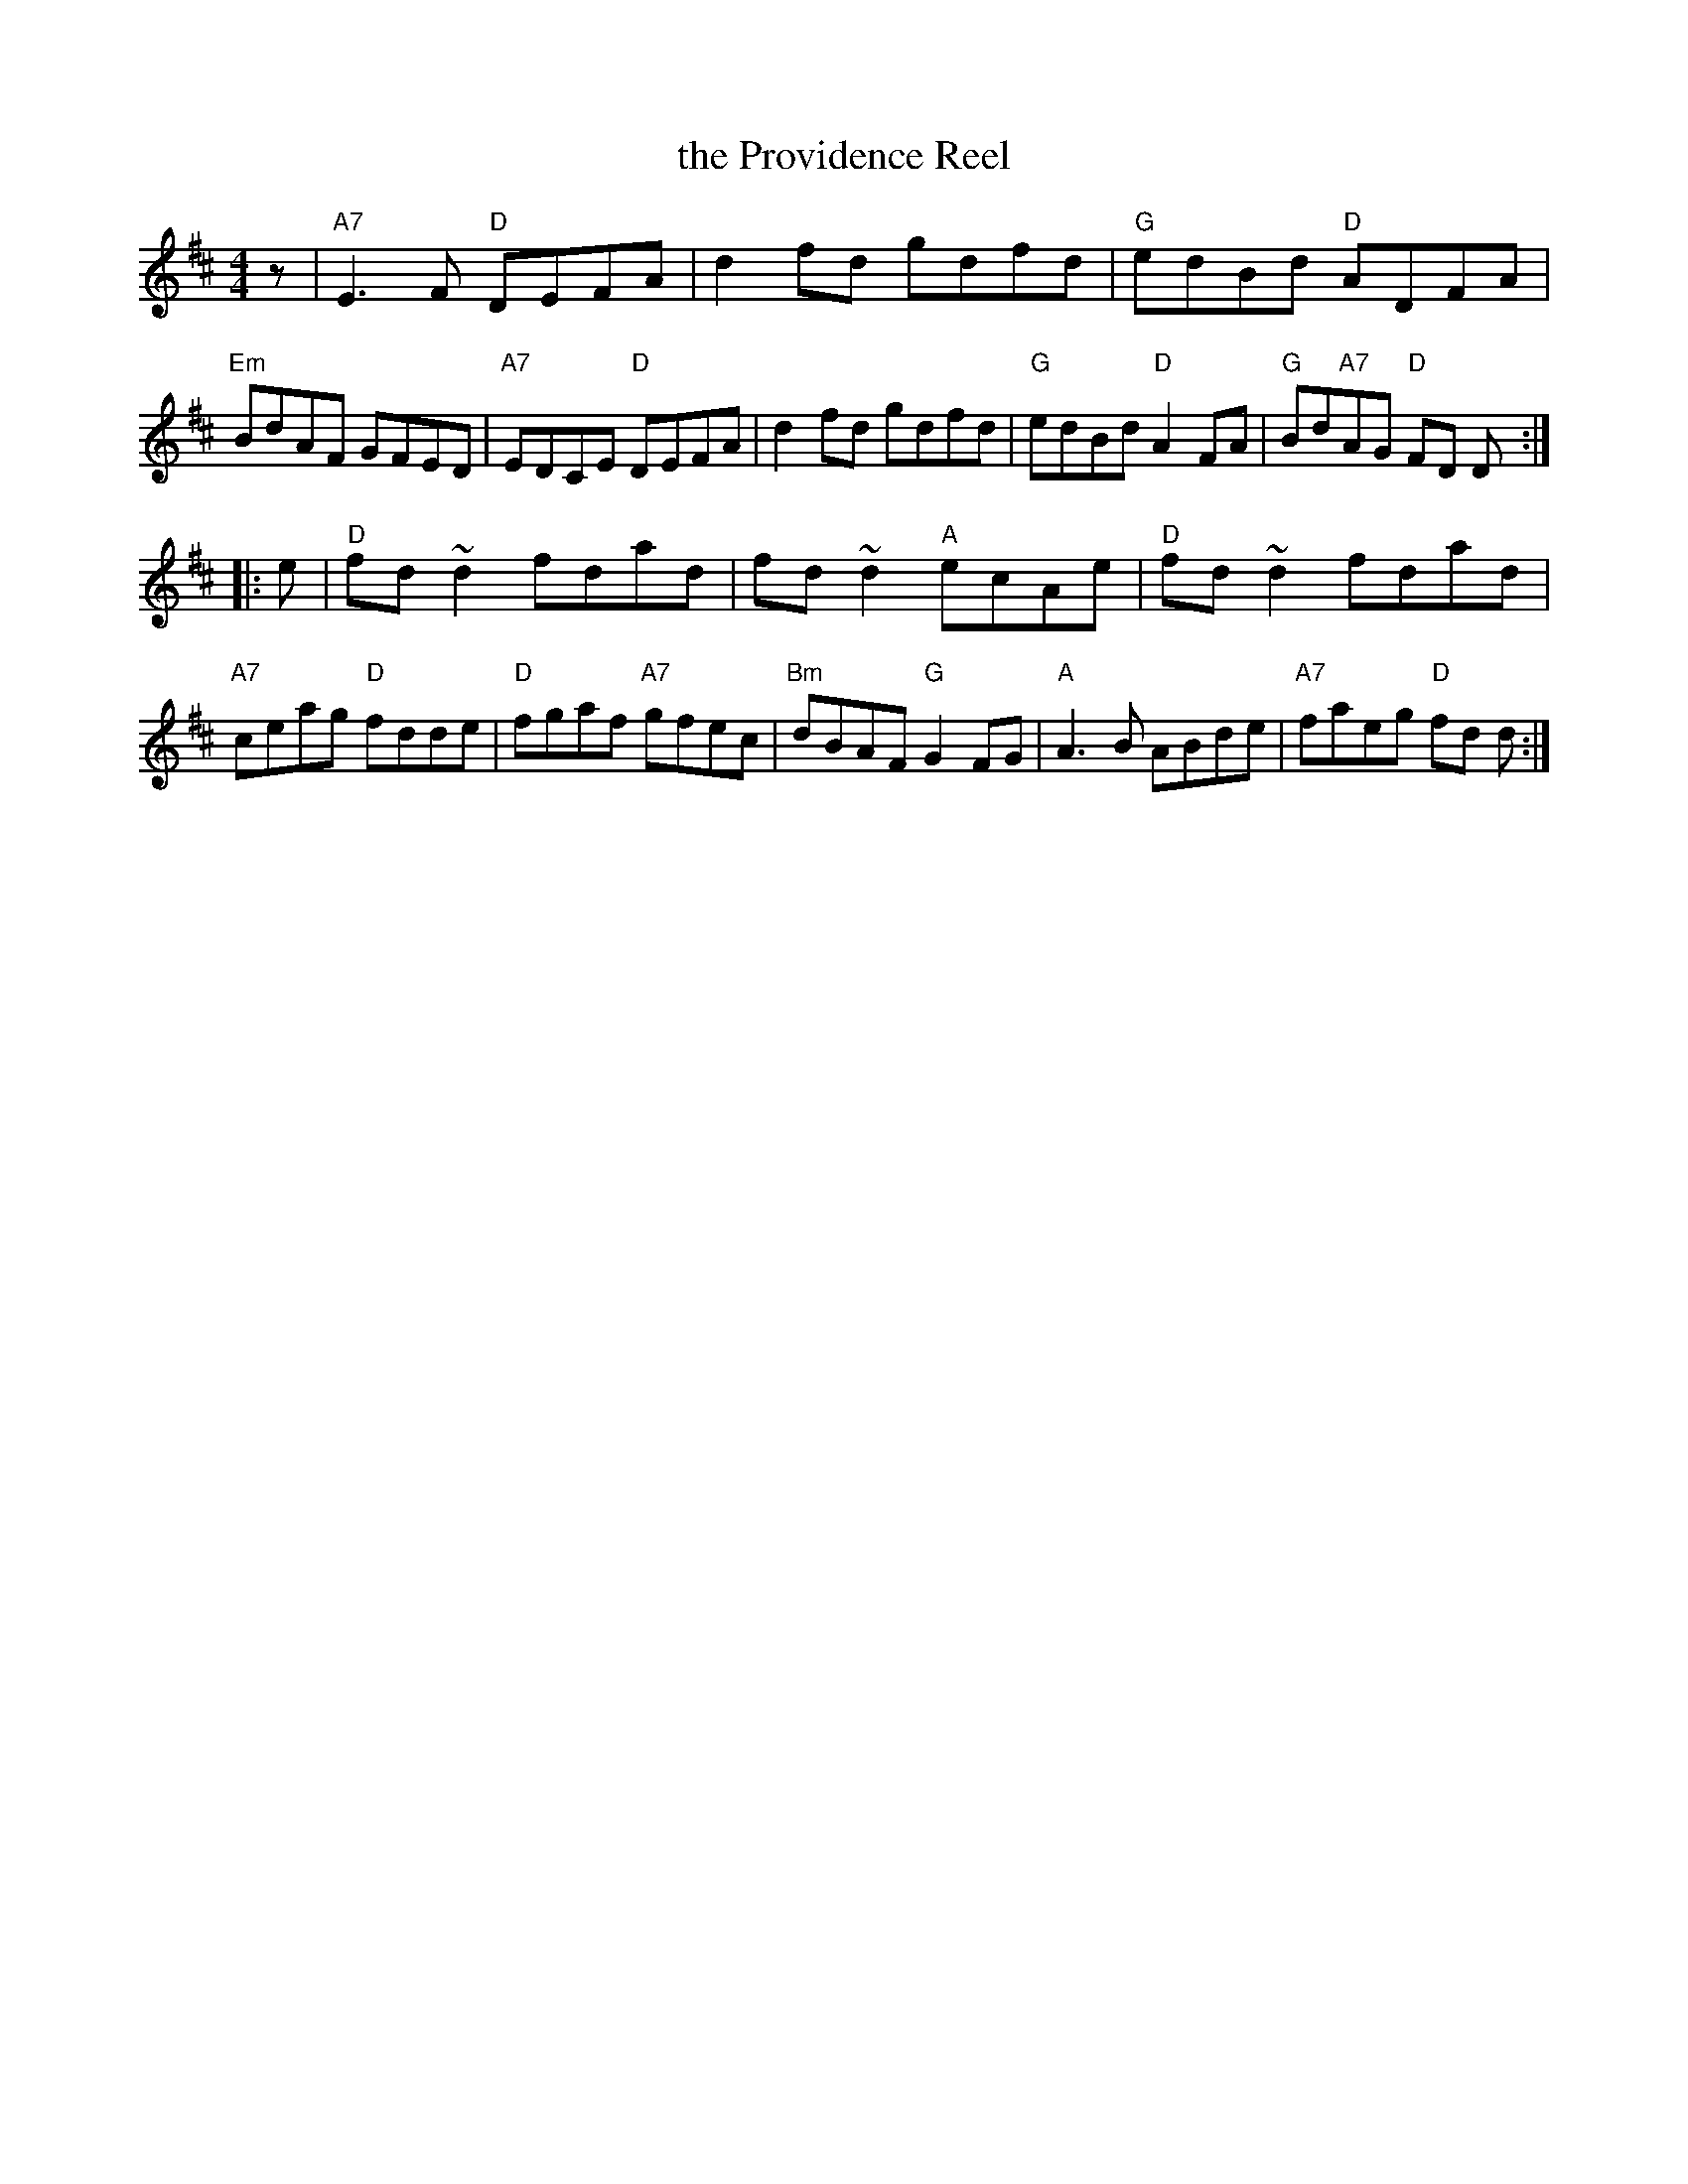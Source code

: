 X: 45
T: the Providence Reel
R: reel
Z: 2012 John Chambers <jc@trillian.mit.edu>
B: "100 Essential Irish Session Tunes" 1995 Dave Mallinson, ed.
M: 4/4
L: 1/8
K: D
z |\
"A7"E3F "D"DEFA | d2fd gdfd | "G"edBd "D"ADFA | "Em"BdAF GFED |\
"A7"EDCE "D"DEFA | d2fd gdfd | "G"edBd "D"A2FA | "G"Bd"A7"AG "D"FD D :|
|: e |\
"D"fd~d2 fdad | fd~d2 "A"ecAe | "D"fd~d2 fdad | "A7"ceag "D"fdde |\
"D"fgaf "A7"gfec | "Bm"dBAF "G"G2FG | "A"A3B ABde | "A7"faeg "D"fd d :|
